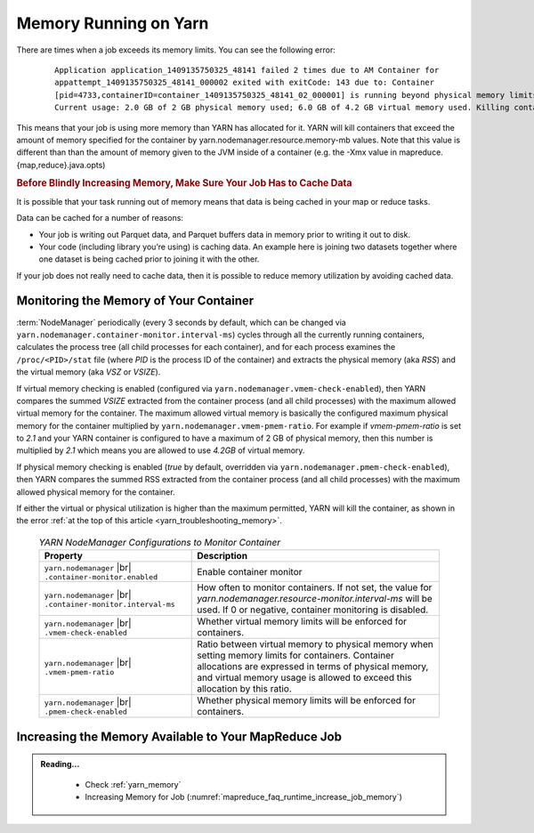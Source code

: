 ..  _yarn_troubleshooting_memory:

Memory Running on Yarn
======================

There are times when a job exceeds its memory limits. You can see the following error:

  .. parsed-literal::

    Application application_1409135750325_48141 failed 2 times due to AM Container for
    appattempt_1409135750325_48141_000002 exited with exitCode: 143 due to: Container
    [pid=4733,containerID=container_1409135750325_48141_02_000001] is running beyond physical memory limits.
    Current usage: 2.0 GB of 2 GB physical memory used; 6.0 GB of 4.2 GB virtual memory used. Killing container

This means that your job is using more memory than YARN has allocated for it. YARN will kill containers that exceed the amount of memory specified for the container by yarn.nodemanager.resource.memory-mb values. Note that this value is different than than the amount of memory given to the JVM inside of a container (e.g. the -Xmx value in mapreduce.{map,reduce}.java.opts)

.. rubric:: Before Blindly Increasing Memory, Make Sure Your Job Has to Cache Data

It is possible that your task running out of memory means that data is being cached in your map or reduce tasks.

Data can be cached for a number of reasons:

* Your job is writing out Parquet data, and Parquet buffers data in memory prior to writing it out to disk.
* Your code (including library you’re using) is caching data. An example here is joining two datasets together where one dataset is being cached prior to joining it with the other.


If your job does not really need to cache data, then it is possible to reduce memory utilization by avoiding cached data.

Monitoring the Memory of Your Container
---------------------------------------

:term:`NodeManager` periodically (every 3 seconds by default, which can be changed via ``yarn.nodemanager.container-monitor.interval-ms``) cycles through all the currently running containers, calculates the process tree (all child processes for each container), and for each process examines the ``/proc/<PID>/stat`` file (where `PID` is the process ID of the container) and extracts the physical memory (aka `RSS`) and the virtual memory (aka `VSZ` or `VSIZE`).

If virtual memory checking is enabled (configured via ``yarn.nodemanager.vmem-check-enabled``), then YARN compares the summed `VSIZE` extracted from the container process (and all child processes) with the maximum allowed virtual memory for the container. The maximum allowed virtual memory is basically the configured maximum physical memory for the container multiplied by ``yarn.nodemanager.vmem-pmem-ratio``. For example if `vmem-pmem-ratio` is set to `2.1` and your YARN container is configured to have a maximum of 2 GB of physical memory, then this number is multiplied by `2.1` which means you are allowed to use `4.2GB` of virtual memory.

If physical memory checking is enabled (`true` by default, overridden via ``yarn.nodemanager.pmem-check-enabled``), then YARN compares the summed RSS extracted from the container process (and all child processes) with the maximum allowed physical memory for the container.

If either the virtual or physical utilization is higher than the maximum permitted, YARN will kill the container, as shown in the error :ref:`at the top of this article <yarn_troubleshooting_memory>`.


  .. table:: `YARN NodeManager Configurations to Monitor Container`
    :widths: auto

    +--------------------------------------------------------------+------------------------------------------------------------------------------------------------------------------------------------------------------------------------------------------------------------------------------------------+
    |                           Property                           |                                                                                                                Description                                                                                                               |
    +==============================================================+==========================================================================================================================================================================================================================================+
    | ``yarn.nodemanager`` |br| ``.container-monitor.enabled``     | Enable container monitor                                                                                                                                                                                                                 |
    +--------------------------------------------------------------+------------------------------------------------------------------------------------------------------------------------------------------------------------------------------------------------------------------------------------------+
    | ``yarn.nodemanager`` |br| ``.container-monitor.interval-ms`` | How often to monitor containers. If not set, the value for `yarn.nodemanager.resource-monitor.interval-ms` will be used. If 0 or negative, container monitoring is disabled.                                                             |
    +--------------------------------------------------------------+------------------------------------------------------------------------------------------------------------------------------------------------------------------------------------------------------------------------------------------+
    | ``yarn.nodemanager`` |br| ``.vmem-check-enabled``            | Whether virtual memory limits will be enforced for containers.                                                                                                                                                                           |
    +--------------------------------------------------------------+------------------------------------------------------------------------------------------------------------------------------------------------------------------------------------------------------------------------------------------+
    | ``yarn.nodemanager`` |br| ``.vmem-pmem-ratio``               | Ratio between virtual memory to physical memory when setting memory limits for containers. Container allocations are expressed in terms of physical memory, and virtual memory usage is allowed to exceed this allocation by this ratio. |
    +--------------------------------------------------------------+------------------------------------------------------------------------------------------------------------------------------------------------------------------------------------------------------------------------------------------+
    | ``yarn.nodemanager`` |br| ``.pmem-check-enabled``            | Whether physical memory limits will be enforced for containers.                                                                                                                                                                          |
    +--------------------------------------------------------------+------------------------------------------------------------------------------------------------------------------------------------------------------------------------------------------------------------------------------------------+

Increasing the Memory Available to Your MapReduce Job
-----------------------------------------------------

.. admonition:: Reading...
   :class: readingbox

    * Check :ref:`yarn_memory`
    * Increasing Memory for Job (:numref:`mapreduce_faq_runtime_increase_job_memory`)
